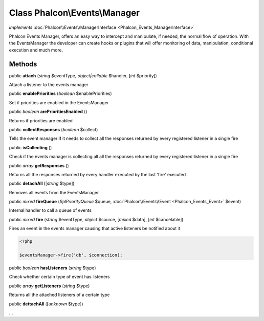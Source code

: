 Class **Phalcon\\Events\\Manager**
==================================

*implements* :doc:`Phalcon\\Events\\ManagerInterface <Phalcon_Events_ManagerInterface>`

Phalcon Events Manager, offers an easy way to intercept and manipulate, if needed, the normal flow of operation. With the EventsManager the developer can create hooks or plugins that will offer monitoring of data, manipulation, conditional execution and much more.


Methods
---------

public  **attach** (*string* $eventType, *object|callable* $handler, [*int* $priority])

Attach a listener to the events manager



public  **enablePriorities** (*boolean* $enablePriorities)

Set if priorities are enabled in the EventsManager



public *boolean*  **arePrioritiesEnabled** ()

Returns if priorities are enabled



public  **collectResponses** (*boolean* $collect)

Tells the event manager if it needs to collect all the responses returned by every registered listener in a single fire



public  **isCollecting** ()

Check if the events manager is collecting all all the responses returned by every registered listener in a single fire



public *array*  **getResponses** ()

Returns all the responses returned by every handler executed by the last 'fire' executed



public  **detachAll** ([*string* $type])

Removes all events from the EventsManager



public *mixed*  **fireQueue** (*\SplPriorityQueue* $queue, :doc:`Phalcon\\Events\\Event <Phalcon_Events_Event>` $event)

Internal handler to call a queue of events



public *mixed*  **fire** (*string* $eventType, *object* $source, [*mixed* $data], [*int* $cancelable])

Fires an event in the events manager causing that active listeners be notified about it 

.. code-block:: php

    <?php

    $eventsManager->fire('db', $connection);




public *boolean*  **hasListeners** (*string* $type)

Check whether certain type of event has listeners



public *array*  **getListeners** (*string* $type)

Returns all the attached listeners of a certain type



public  **dettachAll** ([*unknown* $type])

...


